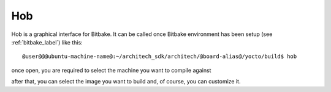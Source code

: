 .. _howToUseHOB:

Hob
===

Hob is a graphical interface for Bitbake. It can be called once Bitbake environment has been setup (see
:ref:`bitbake_label`) like this:

::

    @user@@@ubuntu-machine-name@:~/architech_sdk/architech/@board-alias@/yocto/build$ hob

once open, you are required to select the machine you want to compile against

.. image:: _static/hob-select-machine.png
    :align: center

after that, you can select the image you want to build and, of course, you can customize it.
